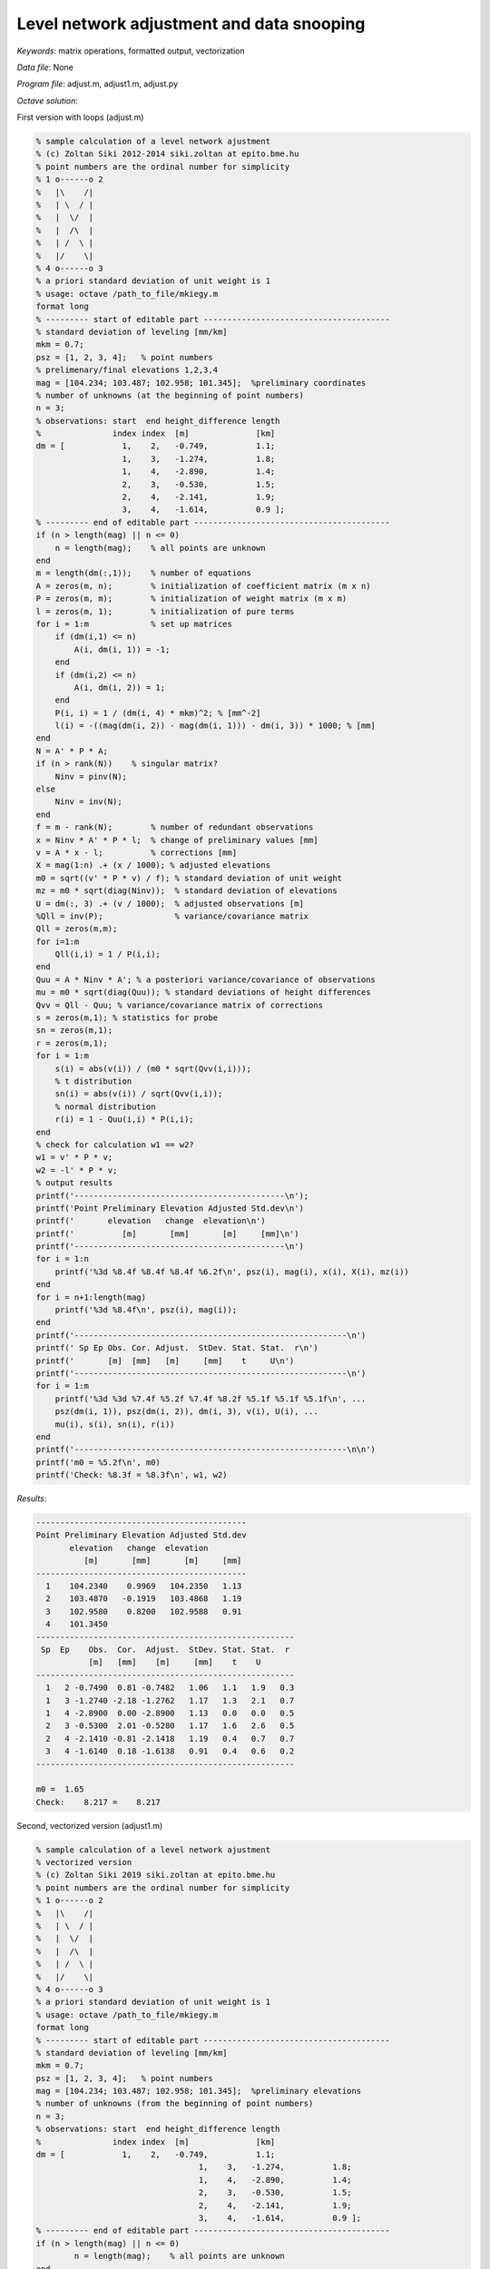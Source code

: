 Level network adjustment and data snooping
==========================================

*Keywords*: matrix operations, formatted output, vectorization

*Data file*: None

*Program file*: adjust.m, adjust1.m, adjust.py


*Octave solution*:

First version with loops (adjust.m)

.. code:: octave

    % sample calculation of a level network ajustment
    % (c) Zoltan Siki 2012-2014 siki.zoltan at epito.bme.hu
    % point numbers are the ordinal number for simplicity
    % 1 o------o 2
    %   |\    /|
    %   | \  / |
    %   |  \/  |
    %   |  /\  |
    %   | /  \ |
    %   |/    \|
    % 4 o------o 3
    % a priori standard deviation of unit weight is 1
    % usage: octave /path_to_file/mkiegy.m
    format long
    % --------- start of editable part ---------------------------------------
    % standard deviation of leveling [mm/km]
    mkm = 0.7;
    psz = [1, 2, 3, 4];   % point numbers
    % prelimenary/final elevations 1,2,3,4
    mag = [104.234; 103.487; 102.958; 101.345];  %preliminary coordinates
    % number of unknowns (at the beginning of point numbers)
    n = 3;
    % observations: start  end height_difference length
    %               index index  [m]              [km]
    dm = [            1,    2,   -0.749,          1.1;
                      1,    3,   -1.274,          1.8;
                      1,    4,   -2.890,          1.4;
                      2,    3,   -0.530,          1.5;
                      2,    4,   -2.141,          1.9;
                      3,    4,   -1.614,          0.9 ];
    % --------- end of editable part -----------------------------------------
    if (n > length(mag) || n <= 0)
        n = length(mag);    % all points are unknown
    end
    m = length(dm(:,1));    % number of equations
    A = zeros(m, n);        % initialization of coefficient matrix (m x n)
    P = zeros(m, m);        % initialization of weight matrix (m x m)
    l = zeros(m, 1);        % initialization of pure terms
    for i = 1:m             % set up matrices
        if (dm(i,1) <= n)
            A(i, dm(i, 1)) = -1;
        end
        if (dm(i,2) <= n)
            A(i, dm(i, 2)) = 1;
        end
        P(i, i) = 1 / (dm(i, 4) * mkm)^2; % [mm^-2]
        l(i) = -((mag(dm(i, 2)) - mag(dm(i, 1))) - dm(i, 3)) * 1000; % [mm]
    end
    N = A' * P * A;
    if (n > rank(N))    % singular matrix?
        Ninv = pinv(N);
    else
        Ninv = inv(N);
    end
    f = m - rank(N);        % number of redundant observations
    x = Ninv * A' * P * l;  % change of preliminary values [mm]
    v = A * x - l;          % corrections [mm]
    X = mag(1:n) .+ (x / 1000); % adjusted elevations
    m0 = sqrt((v' * P * v) / f); % standard deviation of unit weight
    mz = m0 * sqrt(diag(Ninv));  % standard deviation of elevations
    U = dm(:, 3) .+ (v / 1000);  % adjusted observations [m]
    %Qll = inv(P);               % variance/covariance matrix
    Qll = zeros(m,m);
    for i=1:m
        Qll(i,i) = 1 / P(i,i);
    end
    Quu = A * Ninv * A'; % a posteriori variance/covariance of observations
    mu = m0 * sqrt(diag(Quu)); % standard deviations of height differences
    Qvv = Qll - Quu; % variance/covariance matrix of corrections
    s = zeros(m,1); % statistics for probe
    sn = zeros(m,1);
    r = zeros(m,1);
    for i = 1:m
        s(i) = abs(v(i)) / (m0 * sqrt(Qvv(i,i)));
        % t distribution
        sn(i) = abs(v(i)) / sqrt(Qvv(i,i));
        % normal distribution
        r(i) = 1 - Quu(i,i) * P(i,i);
    end
    % check for calculation w1 == w2?
    w1 = v' * P * v;
    w2 = -l' * P * v;
    % output results
    printf('--------------------------------------------\n');
    printf('Point Preliminary Elevation Adjusted Std.dev\n')
    printf('       elevation   change  elevation\n')
    printf('          [m]       [mm]       [m]     [mm]\n')
    printf('--------------------------------------------\n')
    for i = 1:n
        printf('%3d %8.4f %8.4f %8.4f %6.2f\n', psz(i), mag(i), x(i), X(i), mz(i))
    end
    for i = n+1:length(mag)
        printf('%3d %8.4f\n', psz(i), mag(i));
    end
    printf('---------------------------------------------------------\n')
    printf(' Sp Ep Obs. Cor. Adjust.  StDev. Stat. Stat.  r\n')
    printf('       [m]  [mm]   [m]     [mm]    t     U\n')
    printf('---------------------------------------------------------\n')
    for i = 1:m
        printf('%3d %3d %7.4f %5.2f %7.4f %8.2f %5.1f %5.1f %5.1f\n', ...
        psz(dm(i, 1)), psz(dm(i, 2)), dm(i, 3), v(i), U(i), ...
        mu(i), s(i), sn(i), r(i))
    end
    printf('---------------------------------------------------------\n\n')
    printf('m0 = %5.2f\n', m0)
    printf('Check: %8.3f = %8.3f\n', w1, w2)


*Results*:

.. code:: text

    --------------------------------------------
    Point Preliminary Elevation Adjusted Std.dev
           elevation   change  elevation
              [m]       [mm]       [m]     [mm]
    --------------------------------------------
      1    104.2340    0.9969   104.2350   1.13
      2    103.4870   -0.1919   103.4868   1.19
      3    102.9580    0.8200   102.9588   0.91
      4    101.3450
    ------------------------------------------------------
     Sp  Ep    Obs.  Cor.  Adjust.  StDev. Stat. Stat.  r
               [m]   [mm]    [m]     [mm]    t    U
    ------------------------------------------------------
      1   2 -0.7490  0.81 -0.7482   1.06   1.1   1.9   0.3
      1   3 -1.2740 -2.18 -1.2762   1.17   1.3   2.1   0.7
      1   4 -2.8900  0.00 -2.8900   1.13   0.0   0.0   0.5
      2   3 -0.5300  2.01 -0.5280   1.17   1.6   2.6   0.5
      2   4 -2.1410 -0.81 -2.1418   1.19   0.4   0.7   0.7
      3   4 -1.6140  0.18 -1.6138   0.91   0.4   0.6   0.2
    ------------------------------------------------------

    m0 =  1.65
    Check:    8.217 =    8.217

Second, vectorized version (adjust1.m)

.. code:: octave

	% sample calculation of a level network ajustment
	% vectorized version
	% (c) Zoltan Siki 2019 siki.zoltan at epito.bme.hu
	% point numbers are the ordinal number for simplicity
	% 1 o------o 2
	%   |\    /|
	%   | \  / |
	%   |  \/  |
	%   |  /\  |
	%   | /  \ |
	%   |/    \|
	% 4 o------o 3
	% a priori standard deviation of unit weight is 1
	% usage: octave /path_to_file/mkiegy.m
	format long
	% --------- start of editable part ---------------------------------------
	% standard deviation of leveling [mm/km]
	mkm = 0.7;
	psz = [1, 2, 3, 4];   % point numbers
	mag = [104.234; 103.487; 102.958; 101.345];  %preliminary elevations
	% number of unknowns (from the beginning of point numbers)
	n = 3;
	% observations: start  end height_difference length
	%               index index  [m]              [km]
	dm = [            1,    2,   -0.749,          1.1;
					  1,    3,   -1.274,          1.8;
					  1,    4,   -2.890,          1.4;
					  2,    3,   -0.530,          1.5;
					  2,    4,   -2.141,          1.9;
					  3,    4,   -1.614,          0.9 ];
	% --------- end of editable part -----------------------------------------
	if (n > length(mag) || n <= 0)
		n = length(mag);    % all points are unknown
	end
	m = length(dm(:,1));    % number of equations
	A = zeros(m, n);        % initialization of coefficient matrix (m x n)
	P = zeros(m, m);        % initialization of weight matrix (m x m)
	l = zeros(m, 1);        % initialization of pure terms
	for i = 1:m             % set up matrices
		if (dm(i,1) <= n)
			A(i, dm(i, 1)) = -1;
		end
		if (dm(i,2) <= n)
			A(i, dm(i, 2)) = 1;
		end
	end
	P(1:1+size(P,1):end) = 1.0 ./ (dm(:, 4) .* mkm).^2      % wights
	l = -(mag(dm(:,2)) .- mag(dm(:,1)) - dm(:,3)) * 1000.0; % pure terms
	N = A' * P * A;
	if (n > rank(N))    % singular matrix?
		Ninv = pinv(N);
	else
		Ninv = inv(N);
	end
	f = m - rank(N);        % number of redundant observations
	x = Ninv * A' * P * l;  % change of preliminary values [mm]
	v = A * x - l;          % corrections [mm]
	X = mag(1:n) .+ (x / 1000); % adjusted elevations
	m0 = sqrt((v' * P * v) / f); % standard deviation of unit weight
	mz = m0 * sqrt(diag(Ninv));  % standard deviation of elevations
	U = dm(:, 3) .+ (v / 1000);  % adjusted observations [m]
	%Qll = inv(P);               % variance/covariance matrix
	Qll = zeros(m,m);
	Qll(1:1+size(Qll,1):end) = 1.0 ./ diag(P)
	Quu = A * Ninv * A'; % a posteriori variance/covariance of observations
	mu = m0 * sqrt(diag(Quu)); % standard deviations of height differences
	Qvv = Qll - Quu; % variance/covariance matrix of corrections
	s = abs(v) ./ (m0 * sqrt(diag(Qvv)));	% statistics for t probe
	sn = abs(v) ./ sqrt(diag(Qvv));			% statistics for U probe
	r = 1 - diag(Quu) .* diag(P);			% relative redundant observations
	% check for calculation w1 == w2?
	w1 = v' * P * v;
	w2 = -l' * P * v;
	% output results
	printf('--------------------------------------------\n');
	printf('Point Preliminary Elevation Adjusted Std.dev\n')
	printf('       elevation   change  elevation\n')
	printf('          [m]       [mm]       [m]     [mm]\n')
	printf('--------------------------------------------\n')
	for i = 1:n
		printf('%3d    %8.4f  %8.4f   %8.4f %6.2f\n', psz(i), mag(i), x(i), X(i), mz(i))
	end
	for i = n+1:length(mag)
		printf('%3d    %8.4f\n', psz(i), mag(i));
	end
	printf('------------------------------------------------------\n')
	printf(' Sp  Ep    Obs.  Cor.  Adjust.  StDev. Stat. Stat.  r\n')
	printf('           [m]   [mm]    [m]     [mm]    t    U\n')
	printf('------------------------------------------------------\n')
	for i = 1:m
		printf('%3d %3d %7.4f %5.2f %7.4f %6.2f %5.1f %5.1f %5.1f\n', ...
		psz(dm(i, 1)), psz(dm(i, 2)), dm(i, 3), v(i), U(i), ...
		mu(i), s(i), sn(i), r(i))
	end
	printf('------------------------------------------------------\n\n')
	printf('m0 = %5.2f\n', m0)
	printf('Check: %8.3f = %8.3f\n', w1, w2)

Python/numpy  solution

.. code:: python

	import math
	import numpy as np

	mkm = 0.7
	psz = np.array([1, 2, 3, 4])  # point numbers
	mag = np.array([104.234, 103.487, 102.958, 101.345]) # elevations
	n = 3   # number of unknown from the beginning of point numbers
	# observations: start  end height_difference length
	#               index index  [m]              [km]
	dm = np.array([[0,    1,   -0.749,          1.1],
				   [0,    2,   -1.274,          1.8],
				   [0,    3,   -2.890,          1.4],
				   [1,    2,   -0.530,          1.5],
				   [1,    3,   -2.141,          1.9],
				   [2,    3,   -1.614,          0.9 ]])
	# --------- end of editable part -----------------------------------------
	if n > mag.size or n <= 0:
		n = mag.size
	m = dm.shape[0] # number of equations
	A = np.zeros((m, n))
	P = np.zeros((m, m))
	l = np.zeros((m, ))
	for i in range(m):
		if dm[i,0] < n:
			A[i, int(dm[i,0])] = -1
		if dm[i,1] < n:
			A[i, int(dm[i,1])] = 1
		P[i,i] = 1.0 / (dm[i,3] * mkm)**2
		l[i] = -((mag[int(dm[i,1])] - mag[int(dm[i,0])]) - dm[i,2]) * 1000
	N = A.transpose().dot(P).dot(A)
	r = np.linalg.matrix_rank(N)
	if n > r:
		Ninv = np.linalg.pinv(N)
	else:
		Ninv = np.linalg.inv(N)
	f = m - r   # nunmber of redundant observations
	x = Ninv.dot(A.transpose()).dot(P).dot(l)
	v = A.dot(x) - l            # corrections [mm]
	X = mag[:n] + (x / 1000.0)  # adjusted elevations
	m0 = math.sqrt(v.transpose().dot(P).dot(v) / f)
	mz = m0 * np.sqrt(np.diag(Ninv))
	U = dm[:,2] + (v / 1000.0)  # adjusted observations
	Qll = np.zeros((m, m))
	for i in range(m):
		Qll[i,i] = 1 / P[i,i]
	Quu = A.dot(Ninv).dot(A.transpose())
	mu = m0 * np.sqrt(np.diag(Quu))
	Qvv = Qll - Quu
	s = np.zeros(m)             # statistics for blunder
	sn = np.zeros(m)
	r = np.zeros(m)
	for i in range(m):
		s[i] = abs(v[i]) / (m0 * math.sqrt(Qvv[i,i]))
		sn[i] = abs(v[i]) / math.sqrt(Qvv[i,i])
		r[i] = 1.0 - Quu[i,i] * P[i,i]
	# check for calculation
	w1 = v.transpose().dot(P).dot(v)
	w2 = -l.transpose().dot(P).dot(v)
	print('--------------------------------------------');
	print('Point Preliminary Elevation Adjusted Std.dev')
	print('       elevation   change  elevation')
	print('          [m]       [mm]       [m]     [mm]')
	print('--------------------------------------------')
	for i in range(n):
		print('{:3d}    {:8.4f}  {:8.4f}   {:8.4f} {:6.2f}'.format(psz[i], mag[i], x[i], X[i], mz[i]))
	for i in range(n, len(mag)):
		print('{:3d}    {:8.4f}'.format(psz[i], mag[i]))
	print('------------------------------------------------------')
	print(' Sp  Ep    Obs.  Cor.  Adjust.  StDev. Stat. Stat.  r')
	print('           [m]   [mm]    [m]     [mm]    t    U\n')
	print('------------------------------------------------------')
	for i in range(m):
		print('{:3d} {:3d} {:7.4f} {:5.2f} {:7.4f} {:6.2f} {:5.1f} {:5.1f} {:5.1f}'.format(psz[int(dm[i, 0])], psz[int(dm[i, 1])], dm[i, 2], v[i], U[i], mu[i], s[i], sn[i], r[i]))
	print('------------------------------------------------------')
	print('m0 = {:5.2f}'.format(m0))
	print('Check: {:8.3f} = {:8.3f}'.format(w1, w2))

.. note:: 

	If you need more complex processing of geodetic networks use 
	`GNU Gama <https://www.gnu.org/software/gama>` and
	`GeoEasy <https://github.com/zsiki/GeoEasy>`, both are open source.

.. note:: *Developing tipps*:

    Input from file, Automatic blunder detection and removal.
	More vectorization, more compact code.

